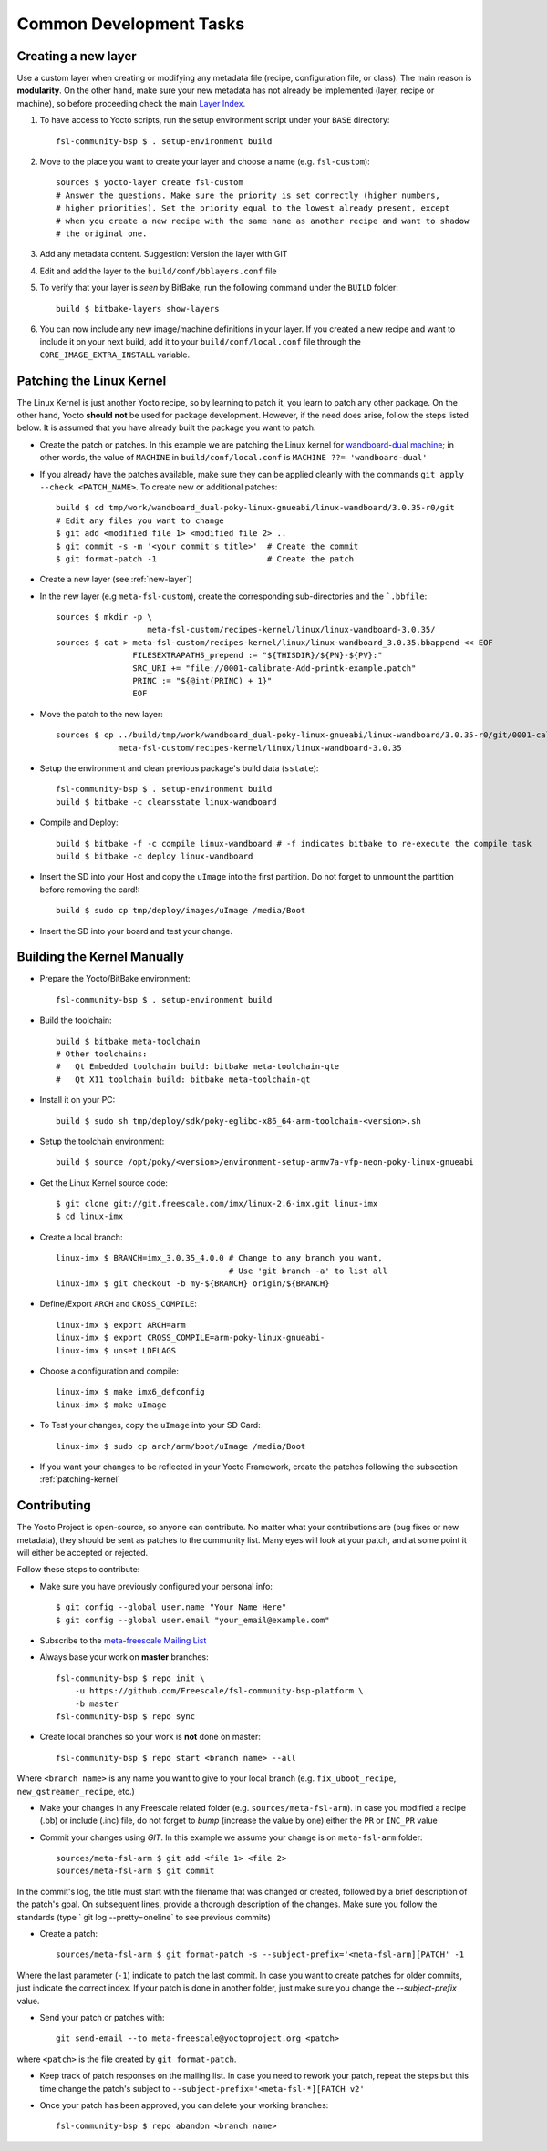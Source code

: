 Common Development Tasks
========================

.. _new-layer:

Creating a new layer
---------------------

Use a custom layer when creating or modifying any metadata file (recipe,
configuration file, or class). The main reason is **modularity**. On the other hand,
make sure your new metadata has not already be implemented (layer, recipe or machine), so
before proceeding check the main `Layer Index`_.


1. To have access to Yocto scripts, run the setup environment script under your ``BASE``
   directory::

    fsl-community-bsp $ . setup-environment build

2. Move to the place you want to create your layer and choose a name
   (e.g. ``fsl-custom``)::

    sources $ yocto-layer create fsl-custom
    # Answer the questions. Make sure the priority is set correctly (higher numbers,
    # higher priorities). Set the priority equal to the lowest already present, except
    # when you create a new recipe with the same name as another recipe and want to shadow
    # the original one.

3. Add any metadata content. Suggestion: Version the layer with GIT

4. Edit and add the layer to the ``build/conf/bblayers.conf`` file

5. To verify that your layer is `seen` by BitBake, run the following command under
   the ``BUILD`` folder::

    build $ bitbake-layers show-layers

6. You can now include any new image/machine definitions in your layer. If you
   created a new recipe and want to include it on your next build, add it to your
   ``build/conf/local.conf`` file through the ``CORE_IMAGE_EXTRA_INSTALL`` variable.

.. _patching-kernel:

Patching the Linux Kernel
-------------------------

The Linux Kernel is just another Yocto recipe, so by learning to patch it, you learn
to patch any other package. On the other hand, Yocto **should not** be used for
package development. However, if the need does arise, follow the steps listed below. It is assumed
that you have already built the package you want to patch.

* Create the patch or patches. In this example we are patching the
  Linux kernel for `wandboard-dual machine <http://www.wandboard.org/>`_;
  in other words, the value of ``MACHINE`` in ``build/conf/local.conf`` is
  ``MACHINE ??= 'wandboard-dual'``

* If you already have the patches available, make sure they can be applied cleanly with
  the commands ``git apply --check <PATCH_NAME>``. To create new or additional patches::

    build $ cd tmp/work/wandboard_dual-poky-linux-gnueabi/linux-wandboard/3.0.35-r0/git
    # Edit any files you want to change
    $ git add <modified file 1> <modified file 2> ..
    $ git commit -s -m '<your commit's title>'	# Create the commit
    $ git format-patch -1			# Create the patch

* Create a new layer (see :ref:`new-layer`)

* In the new layer (e.g ``meta-fsl-custom``), create the corresponding sub-directories
  and the ```.bbfile``::

    sources $ mkdir -p \
                       meta-fsl-custom/recipes-kernel/linux/linux-wandboard-3.0.35/
    sources $ cat > meta-fsl-custom/recipes-kernel/linux/linux-wandboard_3.0.35.bbappend << EOF
                    FILESEXTRAPATHS_prepend := "${THISDIR}/${PN}-${PV}:"
                    SRC_URI += "file://0001-calibrate-Add-printk-example.patch"
                    PRINC := "${@int(PRINC) + 1}"
                    EOF

* Move the patch to the new layer::

    sources $ cp ../build/tmp/work/wandboard_dual-poky-linux-gnueabi/linux-wandboard/3.0.35-r0/git/0001-calibrate-Add-printk-example.patch \
                 meta-fsl-custom/recipes-kernel/linux/linux-wandboard-3.0.35

* Setup the environment and clean previous package's build data (``sstate``)::

    fsl-community-bsp $ . setup-environment build
    build $ bitbake -c cleansstate linux-wandboard

* Compile and Deploy::

    build $ bitbake -f -c compile linux-wandboard # -f indicates bitbake to re-execute the compile task
    build $ bitbake -c deploy linux-wandboard

* Insert the SD into your Host and copy the ``uImage`` into the first partition.
  Do not forget to unmount the partition before removing the card!::

    build $ sudo cp tmp/deploy/images/uImage /media/Boot

* Insert the SD into your board and test your change.

.. _building-kernel-manually:

Building the Kernel Manually
----------------------------

* Prepare the Yocto/BitBake environment::

    fsl-community-bsp $ . setup-environment build

* Build the toolchain::

    build $ bitbake meta-toolchain
    # Other toolchains:
    #   Qt Embedded toolchain build: bitbake meta-toolchain-qte
    #   Qt X11 toolchain build: bitbake meta-toolchain-qt

* Install it on your PC::

    build $ sudo sh tmp/deploy/sdk/poky-eglibc-x86_64-arm-toolchain-<version>.sh

* Setup the toolchain environment::

    build $ source /opt/poky/<version>/environment-setup-armv7a-vfp-neon-poky-linux-gnueabi

* Get the Linux Kernel source code::

    $ git clone git://git.freescale.com/imx/linux-2.6-imx.git linux-imx
    $ cd linux-imx

* Create a local branch::

    linux-imx $ BRANCH=imx_3.0.35_4.0.0 # Change to any branch you want,
                                        # Use 'git branch -a' to list all
    linux-imx $ git checkout -b my-${BRANCH} origin/${BRANCH}

* Define/Export ``ARCH`` and ``CROSS_COMPILE``::

    linux-imx $ export ARCH=arm
    linux-imx $ export CROSS_COMPILE=arm-poky-linux-gnueabi-
    linux-imx $ unset LDFLAGS

* Choose a configuration and compile::

    linux-imx $ make imx6_defconfig
    linux-imx $ make uImage

* To Test your changes, copy the ``uImage`` into your SD Card::

    linux-imx $ sudo cp arch/arm/boot/uImage /media/Boot

* If you want your changes to be reflected in your Yocto Framework,
  create the patches following the subsection :ref:`patching-kernel`

.. _contributing:

Contributing
------------

The Yocto Project is open-source, so anyone can contribute. No matter
what your contributions are (bug fixes or new metadata), they should be sent
as patches to the community list. Many eyes will look at your patch, and
at some point it will either be accepted or rejected.

Follow these steps to contribute:

* Make sure you have previously configured your personal info::

    $ git config --global user.name "Your Name Here"
    $ git config --global user.email "your_email@example.com"

* Subscribe to the `meta-freescale Mailing List`_

* Always base your work on **master** branches::

    fsl-community-bsp $ repo init \
        -u https://github.com/Freescale/fsl-community-bsp-platform \
        -b master
    fsl-community-bsp $ repo sync

* Create local branches so your work is **not** done on master::

    fsl-community-bsp $ repo start <branch name> --all

Where ``<branch name>`` is any name you want to give to your local branch (e.g.
``fix_uboot_recipe``, ``new_gstreamer_recipe``, etc.)

* Make your changes in any Freescale related folder (e.g. ``sources/meta-fsl-arm``).
  In case you modified a recipe (.bb) or include (.inc) file, do not forget to `bump`
  (increase the value by one) either the ``PR`` or ``INC_PR`` value

* Commit your changes using `GIT`. In this example we assume your change is on ``meta-fsl-arm`` folder::

    sources/meta-fsl-arm $ git add <file 1> <file 2>
    sources/meta-fsl-arm $ git commit

In the commit's log, the title must start with the filename that was changed or created,
followed by a brief description of the patch's goal. On subsequent lines, provide a thorough description of the changes.
Make sure you follow the standards (type ` git log --pretty=oneline` to see previous commits)

* Create a patch::

    sources/meta-fsl-arm $ git format-patch -s --subject-prefix='<meta-fsl-arm][PATCH' -1

Where the last parameter (``-1``) indicate to patch the last commit.
In case you want to create patches for older commits, just indicate the correct index.
If your patch is done in another folder, just make sure you change the `--subject-prefix` value.

* Send your patch or patches with::

    git send-email --to meta-freescale@yoctoproject.org <patch>

where ``<patch>`` is the file created by ``git format-patch``.

* Keep track of patch responses on the mailing list. In case you need to rework your patch,
  repeat the steps but this time change the patch's subject to
  ``--subject-prefix='<meta-fsl-*][PATCH v2'``

* Once your patch has been approved, you can delete your working branches::

    fsl-community-bsp $ repo abandon <branch name>

.. links
.. _Layer Index: http://layers.openembedded.org/layerindex/layers/
.. _meta-freescale Mailing List: https://lists.yoctoproject.org/listinfo/meta-freescale
